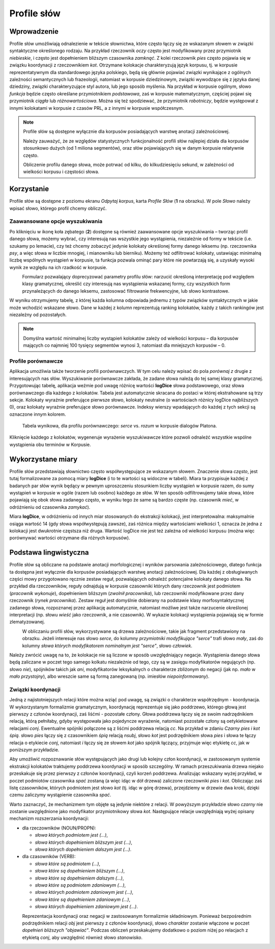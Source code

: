 .. role:: lex
    :class: lex

Profile słów
^^^^^^^^^^^^

Wprowadzenie
============

Profile słów umożliwiają odnalezienie w tekście słownictwa, które często łączy się ze wskazanym słowem w związki syntaktyczne określonego rodzaju. Na przykład rzeczownik *oczy* często jest modyfikowany przez przymiotnik *niebieskie*, i często jest dopełnieniem bliższym czasownika *zamknąć*. Z kolei rzeczownik *pies* często pojawia się w związku koordynacji z rzeczownikiem *kot*. Otrzymane kolokacje charakteryzują język korpusu, tj. w korpusie reprezentatywnym dla standardowego języka polskiego, będą się głównie pojawiać związki wynikające z ogólnych zależności semantycznych lub frazeologii, natomiast w korpusie dziedzinowym, związki wywodzące się z języka danej dziedziny, związki charakteryzujące styl autora, lub jego sposób myślenia. Na przykład w korpusie ogólnym, słowo *funkcja* będzie często określane przymiotnikiem *podstawowa*, zaś w korpusie matematycznym, częściej pojawi się przymiotnik *ciągła* lub *różnowartościowa*. Można się też spodziewać, że przymiotnik *robotniczy*, będzie występował z innymi kolokatami w korpusie z czasów PRL, a z innymi w korpusie współczesnym.


.. note::
    Profile słów są dostępne wyłącznie dla korpusów posiadających warstwę anotacji zależnościowej.

    Należy zauważyć, że ze względów statystycznych funkcjonalność profili słów najlepiej działa dla korpusów stosunkowo dużych (od 1 miliona segmentów), oraz słów pojawiających się w danym korpusie relatywnie często.

    Obliczenie profilu danego słowa, może potrwać od kilku, do kilkudziesięciu sekund, w zależności od wielkości korpusu i częstości słowa.

Korzystanie
===========


|image29|

Profile słów są dostępne z poziomu ekranu *Odpytaj korpus*, karta *Profile Słów* (**1** na obrazku). W pole *Słowo* należy wpisać słowo, którego profil chcemy obliczyć. 

|image30|

Zaawansowane opcje wyszukiwania
-------------------------------

Po kliknięciu w ikonę koła zębatego (**2**) dostępne są również zaawansowane opcje wyszukiwania – tworząc profil danego słowa, możemy wybrać, czy interesują nas wszystkie jego wystąpienia, niezależnie od formy w tekście (i.e. szukamy po lemacie), czy też chcemy zobaczyć jedynie kolokaty określonej formy danego leksemu (np. rzeczownika *psy*, a więc słowa w liczbie mnogiej, i mianowniku lub bierniku). Możemy też odfiltrować kolokaty, ustawiając minimalną liczbę wspólnych wystąpień w korpusie, ta funkcja pozwala ominąć pary które nie powtarzają się, a uzyskały wysoki wynik ze względu na ich rzadkość w korpusie.

|image31|
      Formularz pozwalający doprecyzować parametry profilu słów: narzucić określoną interpretację pod względem klasy gramatycznej, określić czy interesują nas wystąpienia wskazanej formy, czy wszystkich form przynależących do danego leksemu, zastosować filtrowanie frekwencyjne, lub słowo kontrastowe.

W wyniku otrzymujemy tabelę, z której każda kolumna odpowiada jednemu z typów związków syntaktycznych w jakie może wchodzić wskazane słowo. Dane w każdej z kolumn reprezentują ranking kolokatów, każdy z takich rankingów jest niezależny od pozostałych.

.. note ::
   Domyślna wartość minimalnej liczby wystąpień kolokatów zależy od wielkości korpusu – dla korpusów mających co najmniej 100 tysięcy segmentów wynosi 3, natomiast dla mniejszych korpusów – 0. 

Profile porównawcze
-------------------
Aplikacja umożliwia także tworzenie profili porównawczych. W tym celu należy wpisać do pola *porównaj z* drugie z interesujących nas słów. Wyszukiwanie porównawcze zakłada, że zadane słowa należą do tej samej klasy gramatycznej. Przygotowując tabelę, aplikacja weźmie pod uwagę różnicę wartości **logDice** słowa podstawowego, oraz słowa porównawczego dla każdego z kolokatów. Tabela jest automatycznie skracana do postaci w której ekstrahowane są trzy sekcje. Kolokaty wyraźnie preferujące pierwsze słowo, kolokaty neutralne (o wartościach różnicy logDice najbliższych 0), oraz kolokaty wyraźnie preferujące słowo porównawcze. Indeksy wierszy wpadających do każdej z tych sekcji są oznaczone innym kolorem.
|image32|
      Tabela wynikowa, dla profilu porównawczego: *serce* vs. *rozum* w korpusie dialogów Platona.

Kliknięcie każdego z kolokatów, wygeneruje wyrażenie wyszukiwawcze które pozwoli odnaleźć wszystkie wspólne wystąpienia obu terminów w Korpusie.



Wykorzystane miary
==================

Profile słów przedstawiają słownictwo często współwystępujące ze wskazanym słowem. Znaczenie słowa *często*, jest tutaj formalizowane za pomocą miary **logDice** (i to te wartości są widoczne w tabeli). Miara ta przypisuje każdej z badanych par słów wynik będący w pewnym uproszczeniu stosunkiem liczby wystąpień w korpusie razem, do sumy wystąpień w korpusie w ogóle (razem lub osobno) każdego ze słów. W ten sposób odfiltrowujemy takie słowa, które pojawiają się obok słowa zadanego często, w wyniku tego że same są bardzo częste (np. czasownik *mieć*, w odróżnieniu od czasownika *zamykać*).

Miara **logDice**, w odróżnieniu od innych miar stosowanych do ekstrakcji kolokacji, jest interpretowalna: maksymalnie osiąga wartość 14 (gdy słowa współwystępują zawsze), zaś różnica między wartościami wielkości 1, oznacza że jedna z kolokacji jest dwukrotnie częstsza niż druga. Wartość logDice nie jest też zależna od wielkości korpusu (można więc porównywać wartości otrzymane dla różnych korpusów).

Podstawa lingwistyczna
======================

Profile słów są obliczane na podstawie anotacji morfologicznej i wyników parsowania zależnościowego, dlatego funkcja ta dostępna jest wyłącznie dla korpusów posiadających warstwę anotacji zależnościowej. Dla każdej z obsługiwanych części mowy przygotowano ręcznie zestaw reguł, pozwalających odnaleźć potencjalne kolokaty danego słowa. Na przykład dla rzeczowników, reguły odnajdują w korpusie czasowniki których dany rzeczownik jest podmiotem (*pracownik wykonuje*), dopełnieniem bliższym (*zwolnił pracownika*), lub rzeczowniki modyfikowane przez dany rzeczownik (*rynek pracownika*). Zestaw reguł jest domyślnie dobierany na podstawie klasy morfosyntaktycznej zadanego słowa, rozpoznanej przez aplikację automatycznie, natomiast możliwe jest także narzucenie określonej interpretacji (np. słowu *wieść* jako rzeczownik, a nie czasownik). W wykazie kolokacji wystąpienia pojawiają się w formie zlematyzowanej. 

|image27|
      W obliczaniu profili słów, wykorzystywane są drzewa zależnościowe, takie jak fragment przedstawiony na obrazku. Jeżeli interesuje nas słowo *serce*, do kolumny *przymiotniki modyfikujące "serce"* trafi słowo *mały*, zaś do kolumny *słowa których modyfikatorem nominalnym jest "serce"*, słowo *człowiek*.

Należy zwrócić uwagę na to, że kolokacje nie są liczone w sposób uwzględniający negacje. Wystąpienia danego słowa będą zaliczane w poczet tego samego kolkatu niezależnie od tego, czy są w zasięgu modyfikatorów negujących (np. słowo *nie*), spójników takich jak *ani*, modyfikatorów leksykalnych o charakterze zbliżonym do negacji (jak np. *mało* w *mało przystojny*), albo wreszcie same są formą zanegowaną (np. imiesłów *niepoinformowany*).

Związki koordynacji
-------------------

Jedną z najistotniejszych relacji które można wziąć pod uwagę, są związki o charakterze współrzędnym - koordynacja. W wykorzystanym formalizmie gramatycznym, koordynację reprezentuje się jako poddrzewo, którego głową jest pierwszy z członów koordynacji, zaś liśćmi - pozostałe człony. Głowa poddrzewa łączy się ze swoim nadrzędnikiem relacją, którą pełniłaby, gdyby występowała jako pojedyncze wyrażenie, natomiast pozostałe człony są oetykietowane relacjami *conj*. Ewentualne spójniki połączone są z liśćmi poddrzewa relacją *cc*. Na przykład w zdaniu *Czarny pies i kot śpią.* słowo *pies* łączy się z czasownikiem *śpią* relacją *nsubj*, słowo *kot* jest podrzędnikiem słowa *pies* i słowa te łączy relacja o etykiecie *conj*, natomiast *i* łączy się ze słowem *kot* jako spójnik łączący, przyjmuje więc etykietę *cc*, jak w poniższym przykładzie.

|image28|

Aby umożliwić rozpoznawanie słów występujących jako drugi lub kolejny człon koordynacji, w zastosowanym systemie ekstrakcji kolokatów traktujemy poddrzewa koordynacji w sposób szczególny. W ramach przeszukiwania drzewa niejako przeskakuje się przez pierwszy z członów koordynacji, czyli korzeń poddrzewa. Analizując wskazany wyżej przykład, w poczet podmiotów czasownika *spać* zostaną (a więc idąc w dół drzewa) zaliczone rzeczowniki *pies* i *kot*. Obliczając zaś listę czasowników, których podmiotem jest słowo *kot* (tj. idąc w górę drzewa), przejdziemy w drzewie dwa kroki, dzięki czemu zaliczymy wystąpienie czasownika *spać*.

Warto zaznaczyć, że mechanizmem tym objęte są jedynie niektóre z relacji. W powyższym przykładzie słowo *czarny* nie zostanie uwzględnione jako modyfikator przymiotnikowy słowa *kot*. Następujące relacje uwzględniają wyżej opisany mechanizm rozszerzania koordynacji:

* dla rzeczowników (NOUN/PROPN):

  * *słowa których podmiotem jest (...)*,

  * *słowa których dopełnieniem bliższym jest (...)*,

  * *słowa których dopełnieniem dalszym jest (...)*.

* dla czasowników (VERB):

  * *słowa które są podmiotem (...)*,

  * *słowa które są dopełnieniem bliższym (...)*,

  * *słowa które są dopełnieniem dalszym (...)*,

  * *słowa które są podmiotem zdaniowym (...)*,

  * *słowa których podmiotem zdaniowym jest (...)*,

  * *słowa które są dopełnieniem zdaniowym (...)*,

  * *słowa których dopełnieniem zdaniowym jest (...)*.


|image26|
   Reprezentacja koordynacji oraz negacji w zastosowanym formalizmie składniowym. Ponieważ bezpośrednim podrzędnikiem relacji *obj* jest pierwszy z członów koordynacji, słowo *charakter* zostanie włączone w poczet *dopełnień bliższych "objawiać"*. Podczas obliczeń przeskakujemy dodatkowo o poziom niżej po relacjach z etykietą *conj*, aby uwzględnić również słowo *stanowisko*.

.. |image26| image:: img/new_img/26.png
   :class: center-block
   :alt: Drzewo zależnościowe zdania "Osoby nie objawiają różnych charakterów i stanowisk." 
.. |image27| image:: img/new_img/27.png
   :alt: Drzewo zależnościowe wyrażenia "ludzie małego serca"
.. |image28| image:: img/new_img/28.png
   :class: center-block
   :alt: Drzewo zależnościowe wyrażenia "Czarny pies i kot śpią."
.. |image29| image:: img/new_img/29.png
   :class: center-block
   :alt: Panel "odpytaj korpus", w którym znajduje się zakładka profili słów
.. |image30| image:: img/new_img/30.png
   :class: center-block
   :alt: Panel profili słów
.. |image31| image:: img/new_img/31.png
   :class: center-block
   :alt: Zaawansowane opcje wyszukiwania
.. |image32| image:: img/new_img/32.png
   :class: center-block
   :alt: Przykładowe wyniki wyszukiwania porównawczego
